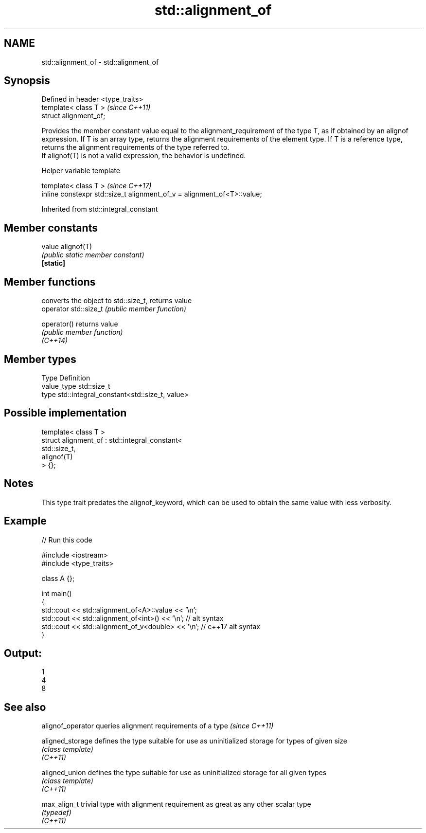 .TH std::alignment_of 3 "2020.03.24" "http://cppreference.com" "C++ Standard Libary"
.SH NAME
std::alignment_of \- std::alignment_of

.SH Synopsis

  Defined in header <type_traits>
  template< class T >              \fI(since C++11)\fP
  struct alignment_of;

  Provides the member constant value equal to the alignment_requirement of the type T, as if obtained by an alignof expression. If T is an array type, returns the alignment requirements of the element type. If T is a reference type, returns the alignment requirements of the type referred to.
  If alignof(T) is not a valid expression, the behavior is undefined.

  Helper variable template


  template< class T >                                                    \fI(since C++17)\fP
  inline constexpr std::size_t alignment_of_v = alignment_of<T>::value;


  Inherited from std::integral_constant


.SH Member constants



  value    alignof(T)
           \fI(public static member constant)\fP
  \fB[static]\fP


.SH Member functions


                       converts the object to std::size_t, returns value
  operator std::size_t \fI(public member function)\fP

  operator()           returns value
                       \fI(public member function)\fP
  \fI(C++14)\fP


.SH Member types


  Type       Definition
  value_type std::size_t
  type       std::integral_constant<std::size_t, value>


.SH Possible implementation



    template< class T >
    struct alignment_of : std::integral_constant<
                              std::size_t,
                              alignof(T)
                           > {};



.SH Notes

  This type trait predates the alignof_keyword, which can be used to obtain the same value with less verbosity.

.SH Example

  
// Run this code

    #include <iostream>
    #include <type_traits>

    class A {};

    int main()
    {
        std::cout << std::alignment_of<A>::value << '\\n';
        std::cout << std::alignment_of<int>() << '\\n'; // alt syntax
        std::cout << std::alignment_of_v<double> << '\\n'; // c++17 alt syntax
    }

.SH Output:

    1
    4
    8


.SH See also


  alignof_operator queries alignment requirements of a type \fI(since C++11)\fP

  aligned_storage  defines the type suitable for use as uninitialized storage for types of given size
                   \fI(class template)\fP
  \fI(C++11)\fP

  aligned_union    defines the type suitable for use as uninitialized storage for all given types
                   \fI(class template)\fP
  \fI(C++11)\fP

  max_align_t      trivial type with alignment requirement as great as any other scalar type
                   \fI(typedef)\fP
  \fI(C++11)\fP




